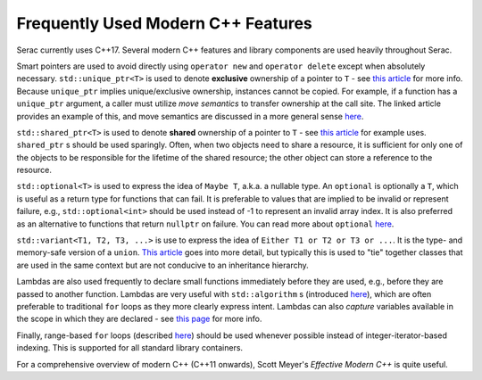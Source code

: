 .. ## Copyright (c) 2019-2022, Lawrence Livermore National Security, LLC and
.. ## other Serac Project Developers. See the top-level COPYRIGHT file for details.
.. ##
.. ## SPDX-License-Identifier: (BSD-3-Clause)

===================================
Frequently Used Modern C++ Features
===================================

Serac currently uses C++17.  Several modern C++ features and library components are used heavily throughout Serac.

Smart pointers are used to avoid directly using ``operator new`` and ``operator delete`` except when absolutely necessary.
``std::unique_ptr<T>`` is used to denote **exclusive** ownership of a pointer to ``T`` - see `this article <https://www.drdobbs.com/cpp/c11-uniqueptr/240002708>`__ for more info.
Because ``unique_ptr`` implies unique/exclusive ownership, instances cannot be copied.  For example, if a function has a ``unique_ptr`` argument, a caller must utilize
*move semantics* to transfer ownership at the call site.  The linked article provides an example of this, and move semantics are discussed in a more general sense 
`here <https://herbsutter.com/2020/02/17/move-simply/>`__.

``std::shared_ptr<T>`` is used to denote **shared** ownership of a pointer to ``T`` - see `this article <https://docs.microsoft.com/en-us/cpp/cpp/how-to-create-and-use-shared-ptr-instances?view=vs-2019>`_ for example uses.
``shared_ptr`` s should be used sparingly.  Often, when two objects need to share a resource, it is sufficient for only one of the objects to 
be responsible for the lifetime of the shared resource; the other object can store a reference to the resource.

``std::optional<T>`` is used to express the idea of ``Maybe T``, a.k.a. a nullable type.  An ``optional`` is optionally a ``T``,
which is useful as a return type for functions that can fail.  It is preferable to values that are implied to be invalid or 
represent failure, e.g., ``std::optional<int>`` should be used instead of -1 to represent an invalid array index.  It is also preferred
as an alternative to functions that return ``nullptr`` on failure.  You can read more about ``optional`` `here <https://www.bfilipek.com/2018/05/using-optional.html>`__.

``std::variant<T1, T2, T3, ...>`` is use to express the idea of ``Either T1 or T2 or T3 or ...``.  It is the type- and memory-safe
version of a ``union``.  `This article <https://arne-mertz.de/2018/05/modern-c-features-stdvariant-and-stdvisit/>`__ goes into more
detail, but typically this is used to "tie" together classes that are used in the same context but are not conducive to an
inheritance hierarchy.

Lambdas are also used frequently to declare small functions immediately before they are used, e.g., before they are passed to another function.
Lambdas are very useful with ``std::algorithm`` s (introduced `here <https://www.fluentcpp.com/2017/01/05/the-importance-of-knowing-stl-algorithms/>`_), 
which are often preferable to traditional ``for`` loops as they more clearly express intent.  Lambdas can also *capture* variables available
in the scope in which they are declared - see `this page <https://docs.microsoft.com/en-us/cpp/cpp/lambda-expressions-in-cpp>`__ for more info.

Finally, range-based ``for`` loops (described `here <https://en.cppreference.com/w/cpp/language/range-for>`__) should be used 
whenever possible instead of integer-iterator-based indexing.  This is supported for all standard library containers.

For a comprehensive overview of modern C++ (C++11 onwards), Scott Meyer's *Effective Modern C++* is quite useful.
